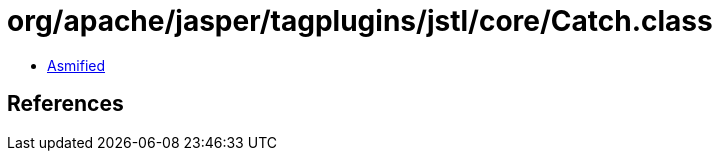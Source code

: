 = org/apache/jasper/tagplugins/jstl/core/Catch.class

 - link:Catch-asmified.java[Asmified]

== References

